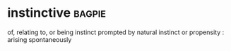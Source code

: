 * instinctive :bagpie:
of, relating to, or being instinct
prompted by natural instinct or propensity : arising spontaneously
